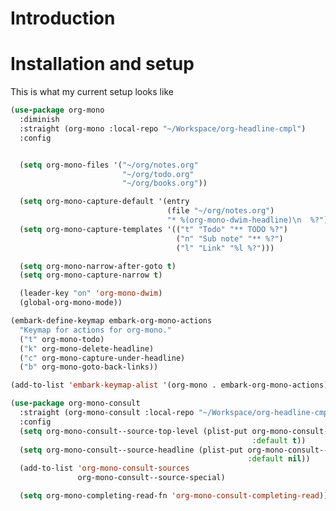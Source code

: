 * Introduction

* Installation and setup
This is what my current setup looks like
#+begin_src emacs-lisp
  (use-package org-mono
    :diminish
    :straight (org-mono :local-repo "~/Workspace/org-headline-cmpl")
    :config


    (setq org-mono-files '("~/org/notes.org"
                           "~/org/todo.org"
                           "~/org/books.org"))

    (setq org-mono-capture-default '(entry
                                     (file "~/org/notes.org")
                                     "* %(org-mono-dwim-headline)\n  %?"))
    (setq org-mono-capture-templates '(("t" "Todo" "** TODO %?")
                                       ("n" "Sub note" "** %?")
                                       ("l" "Link" "%l %?")))

    (setq org-mono-narrow-after-goto t)
    (setq org-mono-capture-narrow t)

    (leader-key "on" 'org-mono-dwim)
    (global-org-mono-mode))

  (embark-define-keymap embark-org-mono-actions
    "Keymap for actions for org-mono."
    ("t" org-mono-todo)
    ("k" org-mono-delete-headline)
    ("c" org-mono-capture-under-headline)
    ("b" org-mono-goto-back-links))

  (add-to-list 'embark-keymap-alist '(org-mono . embark-org-mono-actions))

  (use-package org-mono-consult
    :straight (org-mono-consult :local-repo "~/Workspace/org-headline-cmpl")
    :config
    (setq org-mono-consult--source-top-level (plist-put org-mono-consult--source-top-level
                                                        :default t))
    (setq org-mono-consult--source-headline (plist-put org-mono-consult--source-headline
                                                       :default nil))
    (add-to-list 'org-mono-consult-sources
                 org-mono-consult--source-special)

    (setq org-mono-completing-read-fn 'org-mono-consult-completing-read))
#+end_src


